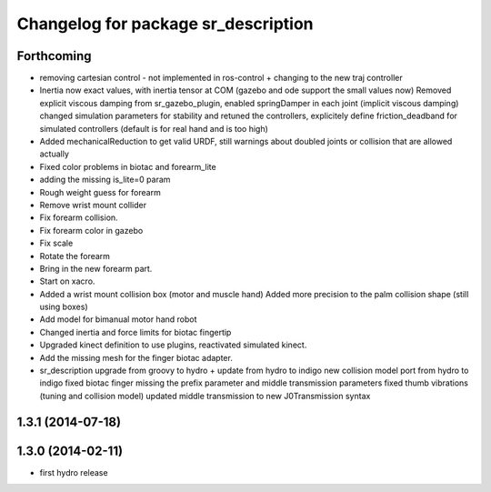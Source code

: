 ^^^^^^^^^^^^^^^^^^^^^^^^^^^^^^^^^^^^
Changelog for package sr_description
^^^^^^^^^^^^^^^^^^^^^^^^^^^^^^^^^^^^

Forthcoming
-----------
* removing cartesian control - not implemented in ros-control + changing to the new traj controller
* Inertia now exact values, with inertia tensor at COM (gazebo and ode support the small values now)
  Removed explicit viscous damping from sr_gazebo_plugin,
  enabled springDamper in each joint (implicit viscous damping)
  changed simulation parameters for stability
  and retuned the controllers, explicitely define friction_deadband for simulated controllers (default is for real hand and is too high)
* Added mechanicalReduction to get valid URDF, still warnings about doubled joints or collision that are allowed actually
* Fixed color problems in biotac and forearm_lite
* adding the missing is_lite=0 param
* Rough weight guess for forearm
* Remove wrist mount collider
* Fix forearm collision.
* Fix forearm color in gazebo
* Fix scale
* Rotate the forearm
* Bring in the new forearm part.
* Start on xacro.
* Added a wrist mount collision box (motor and muscle hand)
  Added more precision to the palm collision shape (still using boxes)
* Add model for bimanual motor hand robot
* Changed inertia and force limits for biotac fingertip
* Upgraded kinect definition to use plugins, reactivated simulated kinect.
* Add the missing mesh for the finger biotac adapter.
* sr_description upgrade from groovy to hydro + update from hydro to indigo
  new collision model port from hydro to indigo
  fixed biotac finger missing the prefix parameter and middle transmission parameters
  fixed thumb vibrations (tuning and collision model)
  updated middle transmission to new J0Transmission syntax

1.3.1 (2014-07-18)
------------------

1.3.0 (2014-02-11)
------------------
* first hydro release
